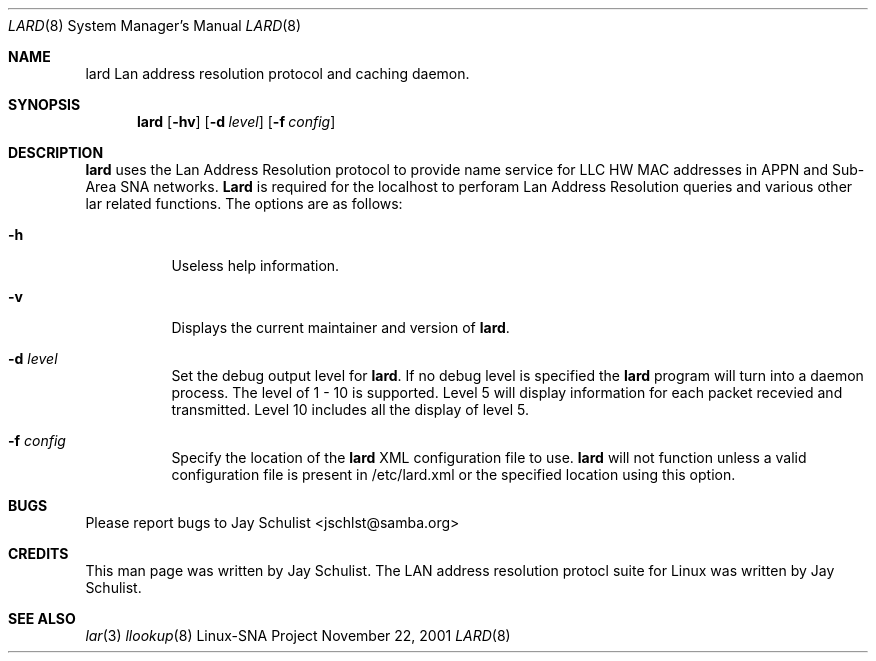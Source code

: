 .\" Written by Jay Schulist <jschlst@samba.org>
.\" Copyright (c) 2001 by Jay Schulist <jschlst@samba.org>
.\"
.\" This program can be redistributed or modified under the terms of the
.\" GNU General Public License as published by the Free Software Foundation.
.\" This program is distributed without any warranty or implied warranty
.\" of merchantability or fitness for a particular purpose.
.\"
.\" See the GNU General Public License for more details.
.Dd November 22, 2001
.Dt LARD 8
.Os "Linux-SNA Project"
.Sh NAME
.Nm lard
.Tn Lan address resolution protocol and caching daemon.
.Sh SYNOPSIS
.Nm lard
.Op Fl hv
.Op Fl d Ar level
.Op Fl f Ar config
.Sh DESCRIPTION
.Nm lard
uses the Lan Address Resolution protocol to provide name service for LLC HW MAC
addresses in APPN and Sub-Area SNA networks.
.Nm Lard
is required for the localhost to perforam Lan Address Resolution queries and various
other lar related functions.
The options are as follows:
.Bl -tag -width Ds
.It Fl h
Useless help information.
.It Fl v 
Displays the current maintainer and version of
.Nm lard .
.It Fl d Ar level
Set the debug output level for
.Nm lard .
If no debug level is specified the
.Nm lard 
program will turn into a daemon process. The level of 1 - 10 is supported.
Level 5 will display information for each packet recevied and transmitted.
Level 10 includes all the display of level 5.
.It Fl f Ar config
Specify the location of the
.Nm lard
XML configuration file to use.
.Nm lard
will not function unless a valid configuration file is present in /etc/lard.xml or
the specified location using this option.
.Sh BUGS
Please report bugs to Jay Schulist <jschlst@samba.org>
.Sh CREDITS
This man page was written by Jay Schulist. The LAN address resolution protocl suite
for Linux was written by Jay Schulist.
.Sh SEE ALSO
.Xr lar 3
.Xr llookup 8

